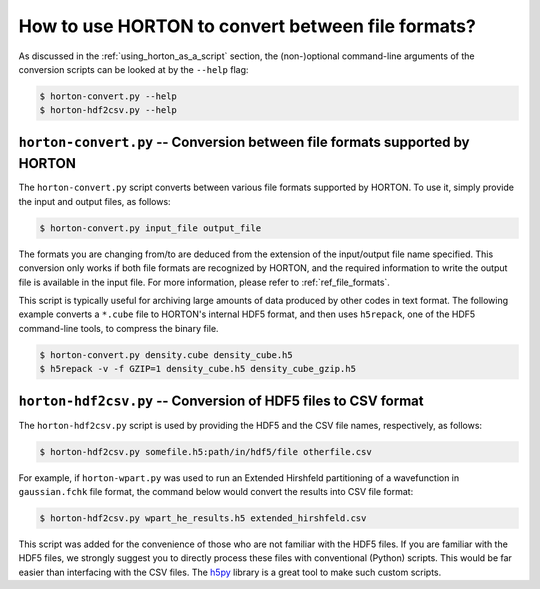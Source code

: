 ..
    : HORTON: Helpful Open-source Research TOol for N-fermion systems.
    : Copyright (C) 2011-2015 The HORTON Development Team
    :
    : This file is part of HORTON.
    :
    : HORTON is free software; you can redistribute it and/or
    : modify it under the terms of the GNU General Public License
    : as published by the Free Software Foundation; either version 3
    : of the License, or (at your option) any later version.
    :
    : HORTON is distributed in the hope that it will be useful,
    : but WITHOUT ANY WARRANTY; without even the implied warranty of
    : MERCHANTABILITY or FITNESS FOR A PARTICULAR PURPOSE.  See the
    : GNU General Public License for more details.
    :
    : You should have received a copy of the GNU General Public License
    : along with this program; if not, see <http://www.gnu.org/licenses/>
    :
    : --

How to use HORTON to convert between file formats?
##################################################

As discussed in the :ref:`using_horton_as_a_script` section, the (non-)optional
command-line arguments of the conversion scripts can be looked at by the ``--help`` flag:

.. code-block:: bash

    $ horton-convert.py --help
    $ horton-hdf2csv.py --help

``horton-convert.py`` -- Conversion between file formats supported by HORTON
============================================================================

The ``horton-convert.py`` script converts between various file formats supported by HORTON. To use it, simply provide the input and output files, as follows:

.. code-block:: bash

    $ horton-convert.py input_file output_file

The formats you are changing from/to are deduced from the extension of the input/output file name specified. This conversion only works if both file formats are recognized by HORTON, and the required information to write the output file is available in the input file. For more information, please refer to :ref:`ref_file_formats`.

This script is typically useful for archiving large amounts of data produced by other codes in text format. The following example converts a ``*.cube`` file to HORTON's internal HDF5 format, and then uses ``h5repack``, one of the HDF5 command-line tools, to compress the binary file.

.. code-block:: bash

    $ horton-convert.py density.cube density_cube.h5
    $ h5repack -v -f GZIP=1 density_cube.h5 density_cube_gzip.h5


.. _hdf2csv:

``horton-hdf2csv.py`` -- Conversion of HDF5 files to CSV format
===============================================================

The ``horton-hdf2csv.py`` script is used by providing the HDF5 and the CSV file names, respectively, as follows:

.. code-block:: bash

    $ horton-hdf2csv.py somefile.h5:path/in/hdf5/file otherfile.csv

For example, if ``horton-wpart.py`` was used to run an Extended Hirshfeld partitioning of a wavefunction in ``gaussian.fchk`` file format, the command below would convert the results into CSV file format:

.. code-block:: bash

    $ horton-hdf2csv.py wpart_he_results.h5 extended_hirshfeld.csv

This script was added for the convenience of those who are not familiar with the HDF5 files. If you are familiar with the HDF5 files, we strongly suggest you to directly process these files with conventional (Python) scripts. This would be far easier than interfacing with the CSV files. The `h5py <http://www.h5py.org/>`_ library is a great tool to make such custom scripts.
